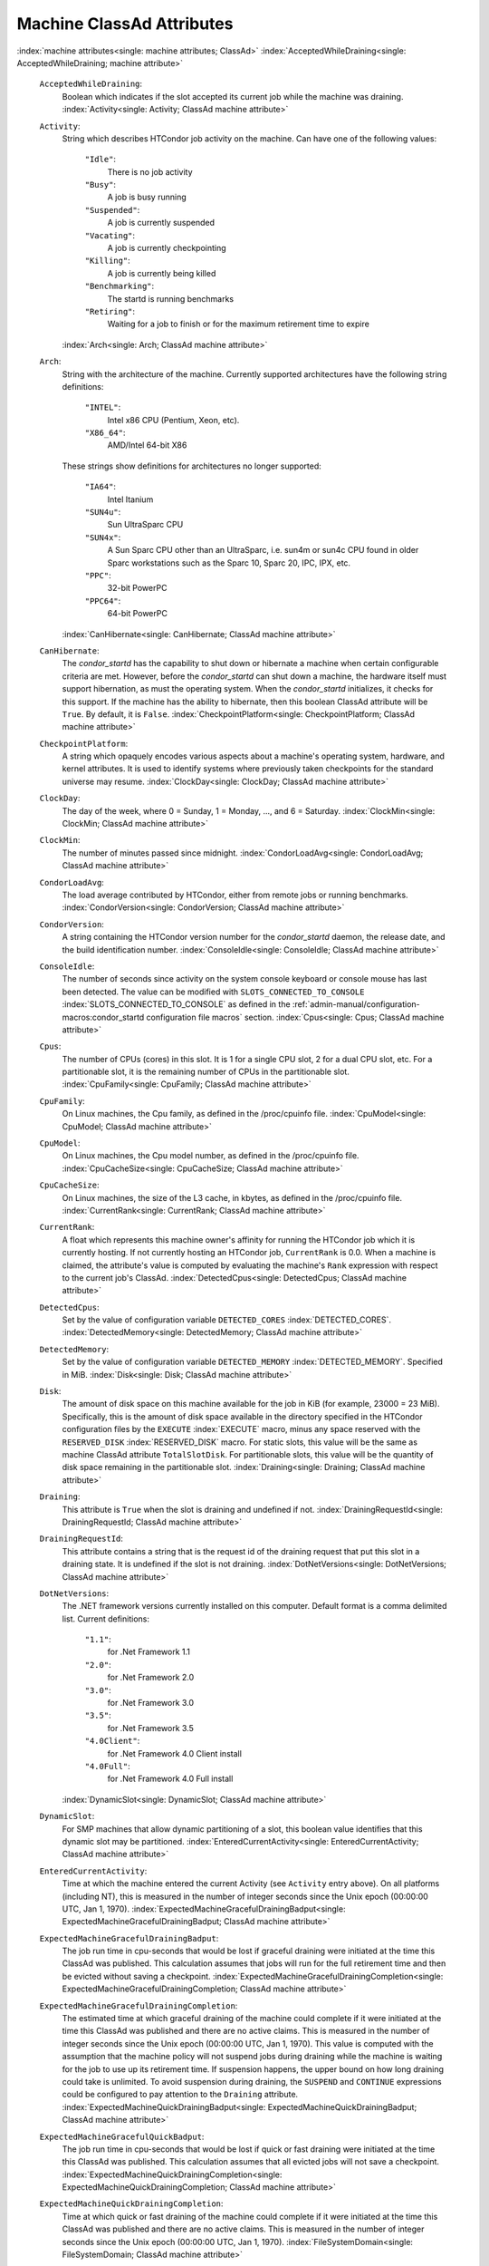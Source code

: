 Machine ClassAd Attributes
==========================

:index:`machine attributes<single: machine attributes; ClassAd>`
:index:`AcceptedWhileDraining<single: AcceptedWhileDraining; machine attribute>`

 ``AcceptedWhileDraining``:
    Boolean which indicates if the slot accepted its current job while
    the machine was draining.
    :index:`Activity<single: Activity; ClassAd machine attribute>`
 ``Activity``:
    String which describes HTCondor job activity on the machine. Can
    have one of the following values:

     ``"Idle"``:
        There is no job activity
     ``"Busy"``:
        A job is busy running
     ``"Suspended"``:
        A job is currently suspended
     ``"Vacating"``:
        A job is currently checkpointing
     ``"Killing"``:
        A job is currently being killed
     ``"Benchmarking"``:
        The startd is running benchmarks
     ``"Retiring"``:
        Waiting for a job to finish or for the maximum retirement time
        to expire

    :index:`Arch<single: Arch; ClassAd machine attribute>`
 ``Arch``:
    String with the architecture of the machine. Currently supported
    architectures have the following string definitions:

     ``"INTEL"``:
        Intel x86 CPU (Pentium, Xeon, etc).
     ``"X86_64"``:
        AMD/Intel 64-bit X86

    These strings show definitions for architectures no longer
    supported:

     ``"IA64"``:
        Intel Itanium
     ``"SUN4u"``:
        Sun UltraSparc CPU
     ``"SUN4x"``:
        A Sun Sparc CPU other than an UltraSparc, i.e. sun4m or sun4c
        CPU found in older Sparc workstations such as the Sparc 10,
        Sparc 20, IPC, IPX, etc.
     ``"PPC"``:
        32-bit PowerPC
     ``"PPC64"``:
        64-bit PowerPC

    :index:`CanHibernate<single: CanHibernate; ClassAd machine attribute>`

 ``CanHibernate``:
    The *condor_startd* has the capability to shut down or hibernate a
    machine when certain configurable criteria are met. However, before
    the *condor_startd* can shut down a machine, the hardware itself
    must support hibernation, as must the operating system. When the
    *condor_startd* initializes, it checks for this support. If the
    machine has the ability to hibernate, then this boolean ClassAd
    attribute will be ``True``. By default, it is ``False``.
    :index:`CheckpointPlatform<single: CheckpointPlatform; ClassAd machine attribute>`
 ``CheckpointPlatform``:
    A string which opaquely encodes various aspects about a machine's
    operating system, hardware, and kernel attributes. It is used to
    identify systems where previously taken checkpoints for the standard
    universe may resume.
    :index:`ClockDay<single: ClockDay; ClassAd machine attribute>`
 ``ClockDay``:
    The day of the week, where 0 = Sunday, 1 = Monday, ..., and 6 =
    Saturday. :index:`ClockMin<single: ClockMin; ClassAd machine attribute>`
 ``ClockMin``:
    The number of minutes passed since midnight.
    :index:`CondorLoadAvg<single: CondorLoadAvg; ClassAd machine attribute>`
 ``CondorLoadAvg``:
    The load average contributed by HTCondor, either from remote jobs or
    running benchmarks.
    :index:`CondorVersion<single: CondorVersion; ClassAd machine attribute>`
 ``CondorVersion``:
    A string containing the HTCondor version number for the
    *condor_startd* daemon, the release date, and the build
    identification number.
    :index:`ConsoleIdle<single: ConsoleIdle; ClassAd machine attribute>`
 ``ConsoleIdle``:
    The number of seconds since activity on the system console keyboard
    or console mouse has last been detected. The value can be modified
    with ``SLOTS_CONNECTED_TO_CONSOLE``
    :index:`SLOTS_CONNECTED_TO_CONSOLE` as defined in the
    :ref:`admin-manual/configuration-macros:condor_startd configuration
    file macros` section.
    :index:`Cpus<single: Cpus; ClassAd machine attribute>`
 ``Cpus``:
    The number of CPUs (cores) in this slot. It is 1 for a single CPU
    slot, 2 for a dual CPU slot, etc. For a partitionable slot, it is
    the remaining number of CPUs in the partitionable slot.
    :index:`CpuFamily<single: CpuFamily; ClassAd machine attribute>`
 ``CpuFamily``:
    On Linux machines, the Cpu family, as defined in the /proc/cpuinfo
    file. :index:`CpuModel<single: CpuModel; ClassAd machine attribute>`
 ``CpuModel``:
    On Linux machines, the Cpu model number, as defined in the
    /proc/cpuinfo file.
    :index:`CpuCacheSize<single: CpuCacheSize; ClassAd machine attribute>`
 ``CpuCacheSize``:
    On Linux machines, the size of the L3 cache, in kbytes, as defined
    in the /proc/cpuinfo file.
    :index:`CurrentRank<single: CurrentRank; ClassAd machine attribute>`
 ``CurrentRank``:
    A float which represents this machine owner's affinity for running
    the HTCondor job which it is currently hosting. If not currently
    hosting an HTCondor job, ``CurrentRank`` is 0.0. When a machine is
    claimed, the attribute's value is computed by evaluating the
    machine's ``Rank`` expression with respect to the current job's
    ClassAd. :index:`DetectedCpus<single: DetectedCpus; ClassAd machine attribute>`
 ``DetectedCpus``:
    Set by the value of configuration variable ``DETECTED_CORES``
    :index:`DETECTED_CORES`.
    :index:`DetectedMemory<single: DetectedMemory; ClassAd machine attribute>`
 ``DetectedMemory``:
    Set by the value of configuration variable ``DETECTED_MEMORY``
    :index:`DETECTED_MEMORY`. Specified in MiB.
    :index:`Disk<single: Disk; ClassAd machine attribute>`
 ``Disk``:
    The amount of disk space on this machine available for the job in
    KiB (for example, 23000 = 23 MiB). Specifically, this is the amount
    of disk space available in the directory specified in the HTCondor
    configuration files by the ``EXECUTE`` :index:`EXECUTE` macro,
    minus any space reserved with the ``RESERVED_DISK``
    :index:`RESERVED_DISK` macro. For static slots, this value
    will be the same as machine ClassAd attribute ``TotalSlotDisk``. For
    partitionable slots, this value will be the quantity of disk space
    remaining in the partitionable slot.
    :index:`Draining<single: Draining; ClassAd machine attribute>`
 ``Draining``:
    This attribute is ``True`` when the slot is draining and undefined
    if not.
    :index:`DrainingRequestId<single: DrainingRequestId; ClassAd machine attribute>`
 ``DrainingRequestId``:
    This attribute contains a string that is the request id of the
    draining request that put this slot in a draining state. It is
    undefined if the slot is not draining.
    :index:`DotNetVersions<single: DotNetVersions; ClassAd machine attribute>`
 ``DotNetVersions``:
    The .NET framework versions currently installed on this computer.
    Default format is a comma delimited list. Current definitions:

     ``"1.1"``:
        for .Net Framework 1.1
     ``"2.0"``:
        for .Net Framework 2.0
     ``"3.0"``:
        for .Net Framework 3.0
     ``"3.5"``:
        for .Net Framework 3.5
     ``"4.0Client"``:
        for .Net Framework 4.0 Client install
     ``"4.0Full"``:
        for .Net Framework 4.0 Full install

    :index:`DynamicSlot<single: DynamicSlot; ClassAd machine attribute>`
 ``DynamicSlot``:
    For SMP machines that allow dynamic partitioning of a slot, this
    boolean value identifies that this dynamic slot may be partitioned.
    :index:`EnteredCurrentActivity<single: EnteredCurrentActivity; ClassAd machine attribute>`
 ``EnteredCurrentActivity``:
    Time at which the machine entered the current Activity (see
    ``Activity`` entry above). On all platforms (including NT), this is
    measured in the number of integer seconds since the Unix epoch
    (00:00:00 UTC, Jan 1, 1970).
    :index:`ExpectedMachineGracefulDrainingBadput<single: ExpectedMachineGracefulDrainingBadput; ClassAd machine attribute>`
 ``ExpectedMachineGracefulDrainingBadput``:
    The job run time in cpu-seconds that would be lost if graceful
    draining were initiated at the time this ClassAd was published. This
    calculation assumes that jobs will run for the full retirement time
    and then be evicted without saving a checkpoint.
    :index:`ExpectedMachineGracefulDrainingCompletion<single: ExpectedMachineGracefulDrainingCompletion; ClassAd machine attribute>`
 ``ExpectedMachineGracefulDrainingCompletion``:
    The estimated time at which graceful draining of the machine could
    complete if it were initiated at the time this ClassAd was published
    and there are no active claims. This is measured in the number of
    integer seconds since the Unix epoch (00:00:00 UTC, Jan 1, 1970).
    This value is computed with the assumption that the machine policy
    will not suspend jobs during draining while the machine is waiting
    for the job to use up its retirement time. If suspension happens,
    the upper bound on how long draining could take is unlimited. To
    avoid suspension during draining, the ``SUSPEND`` and ``CONTINUE``
    expressions could be configured to pay attention to the ``Draining``
    attribute.
    :index:`ExpectedMachineQuickDrainingBadput<single: ExpectedMachineQuickDrainingBadput; ClassAd machine attribute>`
 ``ExpectedMachineGracefulQuickBadput``:
    The job run time in cpu-seconds that would be lost if quick or fast
    draining were initiated at the time this ClassAd was published. This
    calculation assumes that all evicted jobs will not save a
    checkpoint.
    :index:`ExpectedMachineQuickDrainingCompletion<single: ExpectedMachineQuickDrainingCompletion; ClassAd machine attribute>`
 ``ExpectedMachineQuickDrainingCompletion``:
    Time at which quick or fast draining of the machine could complete
    if it were initiated at the time this ClassAd was published and
    there are no active claims. This is measured in the number of
    integer seconds since the Unix epoch (00:00:00 UTC, Jan 1, 1970).
    :index:`FileSystemDomain<single: FileSystemDomain; ClassAd machine attribute>`
 ``FileSystemDomain``:
    A domain name configured by the HTCondor administrator which
    describes a cluster of machines which all access the same,
    uniformly-mounted, networked file systems usually via NFS or AFS.
    This is useful for Vanilla universe jobs which require remote file
    access. :index:`HasDocker<single: HasDocker; ClassAd machine attribute>`
 ``HasDocker``:
    A boolean value set to ``True`` if the machine is capable of
    executing docker universe jobs.
    :index:`HasEncryptExecuteDirectory<single: HasEncryptExecuteDirectory; ClassAd machine attribute>`
 ``HasEncryptExecuteDirectory``:
    A boolean value set to ``True`` if the machine is capable of
    encrypting execute directories.
    :index:`HasFileTransfer<single: HasFileTransfer; ClassAd machine attribute>`
 ``HasFileTransfer``:
    A boolean value that when ``True`` identifies that the machine can
    use the file transfer mechanism.
    :index:`HasFileTransferPluginMethods<single: HasFileTransferPluginMethods; ClassAd machine attribute>`
 ``HasFileTransferPluginMethods``:
    A string of comma-separated file transfer protocols that the machine
    can support. The value can be modified with ``FILETRANSFER_PLUGINS``
    :index:`FILETRANSFER_PLUGINS` as defined in
    :ref:`admin-manual/configuration-macros:condor_starter configuration file
    entries`.
    :index:`Has_sse4_1<single: Has_sse4_1; ClassAd machine attribute>`
 ``Has_sse4_1``:
    A boolean value set to ``True`` if the machine being advertised
    supports the SSE 4.1 instructions, and ``Undefined`` otherwise.
    :index:`Has_sse4_2<single: Has_sse4_2; ClassAd machine attribute>`
 ``Has_sse4_2``:
    A boolean value set to ``True`` if the machine being advertised
    supports the SSE 4.2 instructions, and ``Undefined`` otherwise.
    :index:`has_ssse3<single: has_ssse3; ClassAd machine attribute>`
 ``has_ssse3``:
    A boolean value set to ``True`` if the machine being advertised
    supports the SSSE 3 instructions, and ``Undefined`` otherwise.
    :index:`has_avx<single: has_avx; ClassAd machine attribute>`
 ``has_avx``:
    A boolean value set to ``True`` if the machine being advertised
    supports the avx instructions, and ``Undefined`` otherwise.
    :index:`HasSingularity<single: HasSingularity; ClassAd machine attribute>`
 ``HasSingularity``:
    A boolean value set to ``True`` if the machine being advertised
    supports running jobs within Singularity containers.
    :index:`HasVM<single: HasVM; ClassAd machine attribute>`
 ``HasVM``:
    If the configuration triggers the detection of virtual machine
    software, a boolean value reporting the success thereof; otherwise
    undefined. May also become ``False`` if HTCondor determines that it
    can't start a VM (even if the appropriate software is detected).
    :index:`IsWakeAble<single: IsWakeAble; ClassAd machine attribute>`
 ``IsWakeAble``:
    A boolean value that when ``True`` identifies that the machine has
    the capability to be woken into a fully powered and running state by
    receiving a Wake On LAN (WOL) packet. This ability is a function of
    the operating system, the network adapter in the machine (notably,
    wireless network adapters usually do not have this function), and
    BIOS settings. When the *condor_startd* initializes, it tries to
    detect if the operating system and network adapter both support
    waking from hibernation by receipt of a WOL packet. The default
    value is ``False``.
    :index:`IsWakeEnabled<single: IsWakeEnabled; ClassAd machine attribute>`
 ``IsWakeEnabled``:
    If the hardware and software have the capacity to be woken into a
    fully powered and running state by receiving a Wake On LAN (WOL)
    packet, this feature can still be disabled via the BIOS or software.
    If BIOS or the operating system have disabled this feature, the
    *condor_startd* sets this boolean attribute to ``False``.
    :index:`JobBusyTimeAvg<single: JobBusyTimeAvg; ClassAd machine attribute>`
 ``JobBusyTimeAvg``:
    The Average lifetime of all jobs, including transfer time. This is
    determined by measuring the lifetime of each *condor_starter* that
    has exited. This attribute will be undefined until the first time a
    *condor_starter* has exited.
    :index:`JobBusyTimeCount<single: JobBusyTimeCount; ClassAd machine attribute>`
 ``JobBusyTimeCount``:
    The total number of of jobs used to calulate the ``JobBusyTimeAvg``
    attribute. This is also the the total number times a
    *condor_starter* has exited.
    :index:`JobBusyTimeMax<single: JobBusyTimeMax; ClassAd machine attribute>`
 ``JobBusyTimeMax``:
    The Maximum lifetime of all jobs, including transfer time. This is
    determined by measuring the lifetime of each *condor_starter* s
    that has exited. This attribute will be undefined until the first
    time a *condor_starter* has exited.
    :index:`JobBusyTimeMin<single: JobBusyTimeMin; ClassAd machine attribute>`
 ``JobBusyTimeMin``:
    The Minimum lifetime of all jobs, including transfer time. This is
    determined by measuring the lifetime of each *condor_starter* that
    has exited. This attribute will be undefined until the first time a
    *condor_starter* has exited.
    :index:`RecentJobBusyTimeAvg<single: RecentJobBusyTimeAvg; ClassAd machine attribute>`
 ``RecentJobBusyTimeAvg``:
    The Average lifetime of all jobs that have exited in the last 20
    minutes, including transfer time. This is determined by measuring
    the lifetime of each *condor_starter* that has exited in the last
    20 minutes. This attribute will be undefined if no *condor_starter*
    has exited in the last 20 minutes.
    :index:`RecentJobBusyTimeCount<single: RecentJobBusyTimeCount; ClassAd machine attribute>`
 ``RecentJobBusyTimeCount``:
    The total number of jobs used to calulate the
    ``RecentJobBusyTimeAvg`` attribute. This is also the the total
    number times a *condor_starter* has exited in the last 20 minutes.
    :index:`RecentJobBusyTimeMax<single: RecentJobBusyTimeMax; ClassAd machine attribute>`
 ``RecentJobBusyTimeMax``:
    The Maximum lifetime of all jobs that have exited in the last 20
    minutes, including transfer time. This is determined by measuring
    the lifetime of each *condor_starter* s that has exited in the
    last 20 minutes. This attribute will be undefined if no
    *condor_starter* has exited in the last 20 minutes.
    :index:`RecentJobBusyTimeMin<single: RecentJobBusyTimeMin; ClassAd machine attribute>`
 ``RecentJobBusyTimeMin``:
    The Minimum lifetime of all jobs, including transfer time. This is
    determined by measuring the lifetime of each *condor_starter* that
    has exited. This attribute will be undefined if no *condor_starter*
    has exited in the last 20 minutes.
    :index:`JobDurationAvg<single: JobDurationAvg; ClassAd machine attribute>`
 ``JobDurationAvg``:
    The Average lifetime time of all jobs, not including time spent
    transferring files. This attribute will be undefined until the first
    time a job exits. Jobs that never start (because they fail to
    transfer input, for instance) will not be included in the average.
    :index:`JobDurationCount<single: JobDurationCount; ClassAd machine attribute>`
 ``JobDurationCount``:
    The total number of of jobs used to calulate the ``JobDurationAvg``
    attribute. This is also the the total number times a job has exited.
    Jobs that never start (because input transfer fails, for instance)
    are not included in the count.
    :index:`JobDurationMax<single: JobDurationMax; ClassAd machine attribute>`
 ``JobDurationMax``:
    The lifetime of the longest lived job that has exited. This
    attribute will be undefined until the first time a job exits.
    :index:`JobDurationMin<single: JobDurationMin; ClassAd machine attribute>`
 ``JobDurationMin``:
    The lifetime of the shortest lived job that has exited. This
    attribute will be undefined until the first time a job exits.
    :index:`RecentJobDurationAvg<single: RecentJobDurationAvg; ClassAd machine attribute>`
 ``RecentJobDurationAvg``:
    The Average lifetime time of all jobs, not including time spent
    transferring files, that have exited in the last 20 minutes. This
    attribute will be undefined if no job has exited in the last 20
    minutes.
    :index:`RecentJobDurationCount<single: RecentJobDurationCount; ClassAd machine attribute>`
 ``RecentJobDurationCount``:
    The total number of jobs used to calulate the
    ``RecentJobDurationAvg`` attribute. This is the total number of jobs
    that began execution and have exited in the last 20 minutes.
    :index:`RecentJobDurationMax<single: RecentJobDurationMax; ClassAd machine attribute>`
 ``RecentJobDurationMax``:
    The lifetime of the longest lived job that has exited in the last 20
    minutes. This attribute will be undefined if no job has exited in
    the last 20 minutes.
    :index:`RecentJobDurationMin<single: RecentJobDurationMin; ClassAd machine attribute>`
 ``RecentJobDurationMin``:
    The lifetime of the shortest lived job that has exited in the last
    20 minutes. This attribute will be undefined if no job has exited in
    the last 20 minutes.
    :index:`JobPreemptions<single: JobPreemptions; ClassAd machine attribute>`
 ``JobPreemptions``:
    The total number of times a running job has been preempted on this
    machine.
    :index:`JobRankPreemptions<single: JobRankPreemptions; ClassAd machine attribute>`
 ``JobRankPreemptions``:
    The total number of times a running job has been preempted on this
    machine due to the machine's rank of jobs since the *condor_startd*
    started running.
    :index:`JobStarts<single: JobStarts; ClassAd machine attribute>`
 ``JobStarts``:
    The total number of jobs which have been started on this machine
    since the *condor_startd* started running.
    :index:`JobUserPrioPreemptions<single: JobUserPrioPreemptions; ClassAd machine attribute>`
 ``JobUserPrioPreemptions``:
    The total number of times a running job has been preempted on this
    machine based on a fair share allocation of the pool since the
    *condor_startd* started running.
    :index:`JobVM_VCPUS<single: JobVM_VCPUS; ClassAd machine attribute>`
 ``JobVM_VCPUS``:
    An attribute defined if a vm universe job is running on this slot.
    Defined by the number of virtualized CPUs in the virtual machine.
    :index:`KeyboardIdle<single: KeyboardIdle; ClassAd machine attribute>`
 ``KeyboardIdle``:
    The number of seconds since activity on any keyboard or mouse
    associated with this machine has last been detected. Unlike
    ``ConsoleIdle``, ``KeyboardIdle`` also takes activity on
    pseudo-terminals into account. Pseudo-terminals have virtual
    keyboard activity from telnet and rlogin sessions. Note that
    ``KeyboardIdle`` will always be equal to or less than
    ``ConsoleIdle``. The value can be modified with
    ``SLOTS_CONNECTED_TO_KEYBOARD``
    :index:`SLOTS_CONNECTED_TO_KEYBOARD` as defined in the
    :ref:`admin-manual/configuration-macros:condor_startd configuration file
    macros` section.
    :index:`KFlops<single: KFlops; ClassAd machine attribute>`
 ``KFlops``:
    Relative floating point performance as determined via a Linpack
    benchmark.
    :index:`LastDrainStartTime<single: LastDrainStartTime; ClassAd machine attribute>`
 ``LastDrainStartTime``:
    Time when draining of this *condor_startd* was last initiated (e.g.
    due to *condor_defrag* or *condor_drain*).
    :index:`LastHeardFrom<single: LastHeardFrom; ClassAd machine attribute>`
 ``LastHeardFrom``:
    Time when the HTCondor central manager last received a status update
    from this machine. Expressed as the number of integer seconds since
    the Unix epoch (00:00:00 UTC, Jan 1, 1970). Note: This attribute is
    only inserted by the central manager once it receives the ClassAd.
    It is not present in the *condor_startd* copy of the ClassAd.
    Therefore, you could not use this attribute in defining
    *condor_startd* expressions (and you would not want to).
    :index:`LoadAvg<single: LoadAvg; ClassAd machine attribute>`
 ``LoadAvg``:
    A floating point number representing the current load average.
    :index:`Machine<single: Machine; ClassAd machine attribute>`
 ``Machine``:
    A string with the machine's fully qualified host name.
    :index:`MachineMaxVacateTime<single: MachineMaxVacateTime; ClassAd machine attribute>`
 ``MachineMaxVacateTime``:
    An integer expression that specifies the time in seconds the machine
    will allow the job to gracefully shut down.
    :index:`MaxJobRetirementTime<single: MaxJobRetirementTime; ClassAd machine attribute>`
 ``MaxJobRetirementTime``:
    When the *condor_startd* wants to kick the job off, a job which has
    run for less than this number of seconds will not be hard-killed.
    The *condor_startd* will wait for the job to finish or to exceed
    this amount of time, whichever comes sooner. If the job vacating
    policy grants the job X seconds of vacating time, a preempted job
    will be soft-killed X seconds before the end of its retirement time,
    so that hard-killing of the job will not happen until the end of the
    retirement time if the job does not finish shutting down before
    then. This is an expression evaluated in the context of the job
    ClassAd, so it may refer to job attributes as well as machine
    attributes. :index:`Memory<single: Memory; ClassAd machine attribute>`
 ``Memory``:
    The amount of RAM in MiB in this slot. For static slots, this value
    will be the same as in ``TotalSlotMemory``. For a partitionable
    slot, this value will be the quantity remaining in the partitionable
    slot. :index:`Mips<single: Mips; ClassAd machine attribute>`
 ``Mips``:
    Relative integer performance as determined via a Dhrystone
    benchmark.
    :index:`MonitorSelfAge<single: MonitorSelfAge; ClassAd machine attribute>`
 ``MonitorSelfAge``:
    The number of seconds that this daemon has been running.
    :index:`MonitorSelfCPUUsage<single: MonitorSelfCPUUsage; ClassAd machine attribute>`
 ``MonitorSelfCPUUsage``:
    The fraction of recent CPU time utilized by this daemon.
    :index:`MonitorSelfImageSize<single: MonitorSelfImageSize; ClassAd machine attribute>`
 ``MonitorSelfImageSize``:
    The amount of virtual memory consumed by this daemon in KiB.
    :index:`MonitorSelfRegisteredSocketCount<single: MonitorSelfRegisteredSocketCount; ClassAd machine attribute>`
 ``MonitorSelfRegisteredSocketCount``:
    The current number of sockets registered by this daemon.
    :index:`MonitorSelfResidentSetSize<single: MonitorSelfResidentSetSize; ClassAd machine attribute>`
 ``MonitorSelfResidentSetSize``:
    The amount of resident memory used by this daemon in KiB.
    :index:`MonitorSelfSecuritySessions<single: MonitorSelfSecuritySessions; ClassAd machine attribute>`
 ``MonitorSelfSecuritySessions``:
    The number of open (cached) security sessions for this daemon.
    :index:`MonitorSelfTime<single: MonitorSelfTime; ClassAd machine attribute>`
 ``MonitorSelfTime``:
    The time, represented as the number of second elapsed since the Unix
    epoch (00:00:00 UTC, Jan 1, 1970), at which this daemon last checked
    and set the attributes with names that begin with the string
    ``MonitorSelf``.
    :index:`MyAddress<single: MyAddress; ClassAd machine attribute>`
 ``MyAddress``:
    String with the IP and port address of the *condor_startd* daemon
    which is publishing this machine ClassAd. When using CCB,
    *condor_shared_port*, and/or an additional private network
    interface, that information will be included here as well.
    :index:`MyType<single: MyType; ClassAd machine attribute>`
 ``MyType``:
    The ClassAd type; always set to the literal string ``"Machine"``.
    :index:`Name<single: Name; ClassAd machine attribute>`
 ``Name``:
    The name of this resource; typically the same value as the
    ``Machine`` attribute, but could be customized by the site
    administrator. On SMP machines, the *condor_startd* will divide the
    CPUs up into separate slots, each with with a unique name. These
    names will be of the form "slot#@full.hostname", for example,
    "slot1@vulture.cs.wisc.edu", which signifies slot number 1 from
    vulture.cs.wisc.edu.
    :index:`Offline<single: Offline; ClassAd machine attribute>`
 ``Offline<name>``:
    A string that lists specific instances of a user-defined machine
    resource, identified by ``name``. Each instance is currently
    unavailable for purposes of match making.
    :index:`OfflineUniverses<single: OfflineUniverses; ClassAd machine attribute>`
 ``OfflineUniverses``:
    A ClassAd list that specifies which job universes are presently
    offline, both as strings and as the corresponding job universe
    number. Could be used the the startd to refuse to start jobs in
    offline universes:

    ::

        START = OfflineUniverses is undefined || (! member( JobUniverse, OfflineUniverses ))

    May currently only contain ``"VM"`` and ``13``.
    :index:`OpSys<single: OpSys; ClassAd machine attribute>`

 ``OpSys``:
    String describing the operating system running on this machine.
    Currently supported operating systems have the following string
    definitions:

     ``"LINUX"``:
        for LINUX 2.0.x, LINUX 2.2.x, LINUX 2.4.x, LINUX 2.6.x, or LINUX
        3.10.0 kernel systems, as well as Scientific Linux, Ubuntu
        versions 14.04, and Debian 7.0 (wheezy) and 8.0 (jessie)
     ``"OSX"``:
        for Darwin
     ``"FREEBSD7"``:
        for FreeBSD 7
     ``"FREEBSD8"``:
        for FreeBSD 8
     ``"WINDOWS"``:
        for all versions of Windows
     ``"SOLARIS5.10"``:
        for Solaris 2.10 or 5.10
     ``"SOLARIS5.11"``:
        for Solaris 2.11 or 5.11

    These strings show definitions for operating systems no longer
    supported:

     ``"SOLARIS28"``:
        for Solaris 2.8 or 5.8
     ``"SOLARIS29"``:
        for Solaris 2.9 or 5.9

    :index:`OpSysAndVer<single: OpSysAndVer; ClassAd machine attribute>`

 ``OpSysAndVer``:
    A string indicating an operating system and a version number.

    For Linux operating systems, it is the value of the ``OpSysName``
    attribute concatenated with the string version of the
    ``OpSysMajorVer`` attribute:

     ``"RedHat5"``:
        for RedHat Linux version 5
     ``"RedHat6"``:
        for RedHat Linux version 6
     ``"RedHat7"``:
        for RedHat Linux version 7
     ``"Fedora16"``:
        for Fedora Linux version 16
     ``"Debian6"``:
        for Debian Linux version 6
     ``"Debian7"``:
        for Debian Linux version 7
     ``"Debian8"``:
        for Debian Linux version 8
     ``"Debian9"``:
        for Debian Linux version 9
     ``"Ubuntu14"``:
        for Ubuntu 14.04
     ``"SL5"``:
        for Scientific Linux version 5
     ``"SL6"``:
        for Scientific Linux version 6
     ``"SLFermi5"``:
        for Fermi's Scientific Linux version 5
     ``"SLFermi6"``:
        for Fermi's Scientific Linux version 6
     ``"SLCern5"``:
        for CERN's Scientific Linux version 5
     ``"SLCern6"``:
        for CERN's Scientific Linux version 6

    For MacOS operating systems, it is the value of the
    ``OpSysShortName`` attribute concatenated with the string version of
    the ``OpSysVer`` attribute:

     ``"MacOSX605"``:
        for MacOS version 10.6.5 (Snow Leopard)
     ``"MacOSX703"``:
        for MacOS version 10.7.3 (Lion)

    For BSD operating systems, it is the value of the ``OpSysName``
    attribute concatenated with the string version of the
    ``OpSysMajorVer`` attribute:

     ``"FREEBSD7"``:
        for FreeBSD version 7
     ``"FREEBSD8"``:
        for FreeBSD version 8

    For Solaris Unix operating systems, it is the same value as the
    ``OpSys`` attribute:

     ``"SOLARIS5.10"``:
        for Solaris 2.10 or 5.10
     ``"SOLARIS5.11"``:
        for Solaris 2.11 or 5.11

    For Windows operating systems, it is the value of the ``OpSys``
    attribute concatenated with the string version of the
    ``OpSysMajorVer`` attribute:

     ``"WINDOWS500"``:
        for Windows 2000
     ``"WINDOWS501"``:
        for Windows XP
     ``"WINDOWS502"``:
        for Windows Server 2003
     ``"WINDOWS600"``:
        for Windows Vista
     ``"WINDOWS601"``:
        for Windows 7

    :index:`OpSysLegacy<single: OpSysLegacy; ClassAd machine attribute>`

 ``OpSysLegacy``:
    A string that holds the long-standing values for the ``OpSys``
    attribute. Currently supported operating systems have the following
    string definitions:

     ``"LINUX"``:
        for LINUX 2.0.x, LINUX 2.2.x, LINUX 2.4.x, LINUX 2.6.x, or LINUX
        3.10.0 kernel systems, as well as Scientific Linux, Ubuntu
        versions 14.04, and Debian 7 and 8
     ``"OSX"``:
        for Darwin
     ``"FREEBSD7"``:
        for FreeBSD version 7
     ``"FREEBSD8"``:
        for FreeBSD version 8
     ``"SOLARIS5.10"``:
        for Solaris 2.10 or 5.10
     ``"SOLARIS5.11"``:
        for Solaris 2.11 or 5.11
     ``"WINDOWS"``:
        for all versions of Windows

    :index:`OpSysLongName<single: OpSysLongName; ClassAd machine attribute>`
 ``OpSysLongName``:
    A string giving a full description of the operating system. For
    Linux platforms, this is generally the string taken from
    ``/etc/hosts``, with extra characters stripped off Debian versions.

     ``"Red Hat Enterprise Linux Server release 5.7 (Tikanga)"``:
        for RedHat Linux version 5
     ``"Red Hat Enterprise Linux Server release 6.2 (Santiago)"``:
        for RedHat Linux version 6
     ``"Red Hat Enterprise Linux Server release 7.0 (Maipo)"``:
        for RedHat Linux version 7.0
     ``"Ubuntu 14.04.1 LTS"``:
        for Ubuntu 14.04 point release 1
     ``"Debian GNU/Linux 7"``:
        for Debian 7.0 (wheezy)
     ``"Debian GNU/Linux 8"``:
        for Debian 8.0 (jessie)
     ``"Fedora release 16 (Verne)"``:
        for Fedora Linux version 16
     ``"MacOSX 6.5"``:
        for MacOS version 10.6.5 (Snow Leopard)
     ``"MacOSX 7.3"``:
        for MacOS version 10.7.3 (Lion)
     ``"FreeBSD8.2-RELEASE-p3"``:
        for FreeBSD version 8
     ``"SOLARIS5.10"``:
        for Solaris 2.10 or 5.10
     ``"SOLARIS5.11"``:
        for Solaris 2.11 or 5.11
     ``"Windows XP SP3"``:
        for Windows XP
     ``"Windows 7 SP2"``:
        for Windows 7

    :index:`OpSysMajorVer<single: OpSysMajorVer; ClassAd machine attribute>`
 ``OpSysMajorVer``:
    An integer value representing the major version of the operating
    system.

     ``5``:
        for RedHat Linux version 5 and derived platforms such as
        Scientific Linux
     ``6``:
        for RedHat Linux version 6 and derived platforms such as
        Scientific Linux
     ``7``:
        for RedHat Linux version 7
     ``14``:
        for Ubuntu 14.04
     ``7``:
        for Debian 7
     ``8``:
        for Debian 8
     ``16``:
        for Fedora Linux version 16
     ``6``:
        for MacOS version 10.6.5 (Snow Leopard)
     ``7``:
        for MacOS version 10.7.3 (Lion)
     ``7``:
        for FreeBSD version 7
     ``8``:
        for FreeBSD version 8
     ``5``:
        for Solaris 2.10, 5.10, 2.11, or 5.11
     ``501``:
        for Windows XP
     ``600``:
        for Windows Vista
     ``601``:
        for Windows 7

    :index:`OpSysName<single: OpSysName; ClassAd machine attribute>`
 ``OpSysName``:
    A string containing a terse description of the operating system.

     ``"RedHat"``:
        for RedHat Linux version 6 and 7
     ``"Fedora"``:
        for Fedora Linux version 16
     ``"Ubuntu"``:
        for Ubuntu versions 14.04
     ``"Debian"``:
        for Debian versions 7 and 8
     ``"SnowLeopard"``:
        for MacOS version 10.6.5 (Snow Leopard)
     ``"Lion"``:
        for MacOS version 10.7.3 (Lion)
     ``"FREEBSD"``:
        for FreeBSD version 7 or 8
     ``"SOLARIS5.10"``:
        for Solaris 2.10 or 5.10
     ``"SOLARIS5.11"``:
        for Solaris 2.11 or 5.11
     ``"WindowsXP"``:
        for Windows XP
     ``"WindowsVista"``:
        for Windows Vista
     ``"Windows7"``:
        for Windows 7
     ``"SL"``:
        for Scientific Linux
     ``"SLFermi"``:
        for Fermi's Scientific Linux
     ``"SLCern"``:
        for CERN's Scientific Linux

    :index:`OpSysShortName<single: OpSysShortName; ClassAd machine attribute>`
 ``OpSysShortName``:
    A string containing a short name for the operating system.

     ``"RedHat"``:
        for RedHat Linux version 5, 6 or 7
     ``"Fedora"``:
        for Fedora Linux version 16
     ``"Debian"``:
        for Debian Linux version 6 or 7 or 8
     ``"Ubuntu"``:
        for Ubuntu versions 14.04
     ``"MacOSX"``:
        for MacOS version 10.6.5 (Snow Leopard) or for MacOS version
        10.7.3 (Lion)
     ``"FreeBSD"``:
        for FreeBSD version 7 or 8
     ``"SOLARIS5.10"``:
        for Solaris 2.10 or 5.10
     ``"SOLARIS5.11"``:
        for Solaris 2.11 or 5.11
     ``"XP"``:
        for Windows XP
     ``"Vista"``:
        for Windows Vista
     ``"7"``:
        for Windows 7
     ``"SL"``:
        for Scientific Linux
     ``"SLFermi"``:
        for Fermi's Scientific Linux
     ``"SLCern"``:
        for CERN's Scientific Linux

    :index:`OpSysVer<single: OpSysVer; ClassAd machine attribute>`
 ``OpSysVer``:
    An integer value representing the operating system version number.

     ``700``:
        for RedHat Linux version 7.0
     ``602``:
        for RedHat Linux version 6.2
     ``1600``:
        for Fedora Linux version 16.0
     ``1404``:
        for Ubuntu 14.04
     ``700``:
        for Debian 7.0
     ``800``:
        for Debian 8.0
     ``704``:
        for FreeBSD version 7.4
     ``802``:
        for FreeBSD version 8.2
     ``605``:
        for MacOS version 10.6.5 (Snow Leopard)
     ``703``:
        for MacOS version 10.7.3 (Lion)
     ``500``:
        for Windows 2000
     ``501``:
        for Windows XP
     ``502``:
        for Windows Server 2003
     ``600``:
        for Windows Vista or Windows Server 2008
     ``601``:
        for Windows 7 or Windows Server 2008

    :index:`PartitionableSlot<single: PartitionableSlot; ClassAd machine attribute>`
 ``PartitionableSlot``:
    For SMP machines, a boolean value identifying that this slot may be
    partitioned.
    :index:`RecentJobPreemptions<single: RecentJobPreemptions; ClassAd machine attribute>`
 ``RecentJobPreemptions``:
    The total number of jobs which have been preempted from this machine
    in the last twenty minutes.
    :index:`RecentJobRankPreemptions<single: RecentJobRankPreemptions; ClassAd machine attribute>`
 ``RecentJobRankPreemptions``:
    The total number of times a running job has been preempted on this
    machine due to the machine's rank of jobs in the last twenty
    minutes.
    :index:`RecentJobStarts<single: RecentJobStarts; ClassAd machine attribute>`
 ``RecentJobStarts``:
    The total number of jobs which have been started on this machine in
    the last twenty minutes.
    :index:`RecentJobUserPrioPreemptions<single: RecentJobUserPrioPreemptions; ClassAd machine attribute>`
 ``RecentJobUserPrio``:
    The total number of times a running job has been preempted on this
    machine based on a fair share allocation of the pool in the last
    twenty minutes.
    :index:`Requirements<single: Requirements; ClassAd machine attribute>`
 ``Requirements``:
    A boolean, which when evaluated within the context of the machine
    ClassAd and a job ClassAd, must evaluate to TRUE before HTCondor
    will allow the job to use this machine.
    :index:`RetirementTimeRemaining<single: RetirementTimeRemaining; ClassAd machine attribute>`
 ``RetirementTimeRemaining``:
    An integer number of seconds after ``MyCurrentTime`` when the
    running job can be evicted. ``MaxJobRetirementTime`` is the
    expression of how much retirement time the machine offers to new
    jobs, whereas ``RetirementTimeRemaining`` is the negotiated amount
    of time remaining for the current running job. This may be less than
    the amount offered by the machine's ``MaxJobRetirementTime``
    expression, because the job may ask for less.
    :index:`SingularityVersion<single: SingularityVersion; ClassAd machine attribute>`
 ``SingularityVersion``:
    A string containing the version of Singularity available, if the
    machine being advertised supports running jobs within a Singularity
    container (see ``HasSingularity``).
    :index:`SlotID<single: SlotID; ClassAd machine attribute>`
 ``SlotID``:
    For SMP machines, the integer that identifies the slot. The value
    will be X for the slot with

    ::

        name="slotX@full.hostname"

    For non-SMP machines with one slot, the value will be 1.
    :index:`SlotType<single: SlotType; ClassAd machine attribute>`

 ``SlotType``:
    For SMP machines with partitionable slots, the partitionable slot
    will have this attribute set to ``"Partitionable"``, and all dynamic
    slots will have this attribute set to ``"Dynamic"``.
    :index:`SlotWeight<single: SlotWeight; ClassAd machine attribute>`
 ``SlotWeight``:
    This specifies the weight of the slot when calculating usage,
    computing fair shares, and enforcing group quotas. For example,
    claiming a slot with ``SlotWeight = 2`` is equivalent to claiming
    two ``SlotWeight = 1`` slots. See the description of ``SlotWeight``
    on page \ `Configuration
    Macros <../admin-manual/configuration-macros.html>`_.
    :index:`StartdIpAddr<single: StartdIpAddr; ClassAd machine attribute>`
 ``StartdIpAddr``:
    String with the IP and port address of the *condor_startd* daemon
    which is publishing this machine ClassAd. When using CCB,
    *condor_shared_port*, and/or an additional private network
    interface, that information will be included here as well.
    :index:`State<single: State; ClassAd machine attribute>`
 ``State``:
    String which publishes the machine's HTCondor state. Can be:

     ``"Owner"``:
        The machine owner is using the machine, and it is unavailable to
        HTCondor.
     ``"Unclaimed"``:
        The machine is available to run HTCondor jobs, but a good match
        is either not available or not yet found.
     ``"Matched"``:
        The HTCondor central manager has found a good match for this
        resource, but an HTCondor scheduler has not yet claimed it.
     ``"Claimed"``:
        The machine is claimed by a remote *condor_schedd* and is
        probably running a job.
     ``"Preempting"``:
        An HTCondor job is being preempted (possibly via checkpointing)
        in order to clear the machine for either a higher priority job
        or because the machine owner wants the machine back.
     ``"Drained"``:
        This slot is not accepting jobs, because the machine is being
        drained.

    :index:`TargetType<single: TargetType; ClassAd machine attribute>`
 ``TargetType``:
    Describes what type of ClassAd to match with. Always set to the
    string literal ``"Job"``, because machine ClassAds always want to be
    matched with jobs, and vice-versa.
    :index:`TotalCondorLoadAvg<single: TotalCondorLoadAvg; ClassAd machine attribute>`
 ``TotalCondorLoadAvg``:
    The load average contributed by HTCondor summed across all slots on
    the machine, either from remote jobs or running benchmarks.
    :index:`TotalCpus<single: TotalCpus; ClassAd machine attribute>`
 ``TotalCpus``:
    The number of CPUs (cores) that are on the machine. This is in
    contrast with ``Cpus``, which is the number of CPUs in the slot.
    :index:`TotalDisk<single: TotalDisk; ClassAd machine attribute>`
 ``TotalDisk``:
    The quantity of disk space in KiB available across the machine (not
    the slot). For partitionable slots, where there is one partitionable
    slot per machine, this value will be the same as machine ClassAd
    attribute ``TotalSlotDisk``.
    :index:`TotalLoadAvg<single: TotalLoadAvg; ClassAd machine attribute>`
 ``TotalLoadAvg``:
    A floating point number representing the current load average summed
    across all slots on the machine.
    :index:`TotalMachineDrainingBadput<single: TotalMachineDrainingBadput; ClassAd machine attribute>`
 ``TotalMachineDrainingBadput``:
    The total job runtime in cpu-seconds that has been lost due to job
    evictions caused by draining since this *condor_startd* began
    executing. In this calculation, it is assumed that jobs are evicted
    without checkpointing.
    :index:`TotalMachineDrainingUnclaimedTime<single: TotalMachineDrainingUnclaimedTime; ClassAd machine attribute>`
 ``TotalMachineDrainingUnclaimedTime``:
    The total machine-wide time in cpu-seconds that has not been used
    (i.e. not matched to a job submitter) due to draining since this
    *condor_startd* began executing.
    :index:`TotalMemory<single: TotalMemory; ClassAd machine attribute>`
 ``TotalMemory``:
    The quantity of RAM in MiB available across the machine (not the
    slot). For partitionable slots, where there is one partitionable
    slot per machine, this value will be the same as machine ClassAd
    attribute ``TotalSlotMemory``.
    :index:`TotalSlotCpus<single: TotalSlotCpus; ClassAd machine attribute>`
 ``TotalSlotCpus``:
    The number of CPUs (cores) in this slot. For static slots, this
    value will be the same as in ``Cpus``.
    :index:`TotalSlotDisk<single: TotalSlotDisk; ClassAd machine attribute>`
 ``TotalSlotDisk``:
    The quantity of disk space in KiB given to this slot. For static
    slots, this value will be the same as machine ClassAd attribute
    ``Disk``. For partitionable slots, where there is one partitionable
    slot per machine, this value will be the same as machine ClassAd
    attribute ``TotalDisk``.
    :index:`TotalSlotMemory<single: TotalSlotMemory; ClassAd machine attribute>`
 ``TotalSlotMemory``:
    The quantity of RAM in MiB given to this slot. For static slots,
    this value will be the same as machine ClassAd attribute ``Memory``.
    For partitionable slots, where there is one partitionable slot per
    machine, this value will be the same as machine ClassAd attribute
    ``TotalMemory``.
    :index:`TotalSlots<single: TotalSlots; ClassAd machine attribute>`
 ``TotalSlots``:
    A sum of the static slots, partitionable slots, and dynamic slots on
    the machine at the current time.
    :index:`TotalTimeBackfillBusy<single: TotalTimeBackfillBusy; ClassAd machine attribute>`
 ``TotalTimeBackfillBusy``:
    The number of seconds that this machine (slot) has accumulated
    within the backfill busy state and activity pair since the
    *condor_startd* began executing. This attribute will only be
    defined if it has a value greater than 0.
    :index:`TotalTimeBackfillIdle<single: TotalTimeBackfillIdle; ClassAd machine attribute>`
 ``TotalTimeBackfillIdle``:
    The number of seconds that this machine (slot) has accumulated
    within the backfill idle state and activity pair since the
    *condor_startd* began executing. This attribute will only be
    defined if it has a value greater than 0.
    :index:`TotalTimeBackfillKilling<single: TotalTimeBackfillKilling; ClassAd machine attribute>`
 ``TotalTimeBackfillKilling``:
    The number of seconds that this machine (slot) has accumulated
    within the backfill killing state and activity pair since the
    *condor_startd* began executing. This attribute will only be
    defined if it has a value greater than 0.
    :index:`TotalTimeClaimedBusy<single: TotalTimeClaimedBusy; ClassAd machine attribute>`
 ``TotalTimeClaimedBusy``:
    The number of seconds that this machine (slot) has accumulated
    within the claimed busy state and activity pair since the
    *condor_startd* began executing. This attribute will only be
    defined if it has a value greater than 0.
    :index:`TotalTimeClaimedIdle<single: TotalTimeClaimedIdle; ClassAd machine attribute>`
 ``TotalTimeClaimedIdle``:
    The number of seconds that this machine (slot) has accumulated
    within the claimed idle state and activity pair since the
    *condor_startd* began executing. This attribute will only be
    defined if it has a value greater than 0.
    :index:`TotalTimeClaimedRetiring<single: TotalTimeClaimedRetiring; ClassAd machine attribute>`
 ``TotalTimeClaimedRetiring``:
    The number of seconds that this machine (slot) has accumulated
    within the claimed retiring state and activity pair since the
    *condor_startd* began executing. This attribute will only be
    defined if it has a value greater than 0.
    :index:`TotalTimeClaimedSuspended<single: TotalTimeClaimedSuspended; ClassAd machine attribute>`
 ``TotalTimeClaimedSuspended``:
    The number of seconds that this machine (slot) has accumulated
    within the claimed suspended state and activity pair since the
    *condor_startd* began executing. This attribute will only be
    defined if it has a value greater than 0.
    :index:`TotalTimeMatchedIdle<single: TotalTimeMatchedIdle; ClassAd machine attribute>`
 ``TotalTimeMatchedIdle``:
    The number of seconds that this machine (slot) has accumulated
    within the matched idle state and activity pair since the
    *condor_startd* began executing. This attribute will only be
    defined if it has a value greater than 0.
    :index:`TotalTimeOwnerIdle<single: TotalTimeOwnerIdle; ClassAd machine attribute>`
 ``TotalTimeOwnerIdle``:
    The number of seconds that this machine (slot) has accumulated
    within the owner idle state and activity pair since the
    *condor_startd* began executing. This attribute will only be
    defined if it has a value greater than 0.
    :index:`TotalTimePreemptingKilling<single: TotalTimePreemptingKilling; ClassAd machine attribute>`
 ``TotalTimePreemptingKilling``:
    The number of seconds that this machine (slot) has accumulated
    within the preempting killing state and activity pair since the
    *condor_startd* began executing. This attribute will only be
    defined if it has a value greater than 0.
    :index:`TotalTimePreemptingVacating<single: TotalTimePreemptingVacating; ClassAd machine attribute>`
 ``TotalTimePreemptingVacating``:
    The number of seconds that this machine (slot) has accumulated
    within the preempting vacating state and activity pair since the
    *condor_startd* began executing. This attribute will only be
    defined if it has a value greater than 0.
    :index:`TotalTimeUnclaimedBenchmarking<single: TotalTimeUnclaimedBenchmarking; ClassAd machine attribute>`
 ``TotalTimeUnclaimedBenchmarking``:
    The number of seconds that this machine (slot) has accumulated
    within the unclaimed benchmarking state and activity pair since the
    *condor_startd* began executing. This attribute will only be
    defined if it has a value greater than 0.
    :index:`TotalTimeUnclaimedIdle<single: TotalTimeUnclaimedIdle; ClassAd machine attribute>`
 ``TotalTimeUnclaimedIdle``:
    The number of seconds that this machine (slot) has accumulated
    within the unclaimed idle state and activity pair since the
    *condor_startd* began executing. This attribute will only be
    defined if it has a value greater than 0.
    :index:`UidDomain<single: UidDomain; ClassAd machine attribute>`
 ``UidDomain``:
    a domain name configured by the HTCondor administrator which
    describes a cluster of machines which all have the same ``passwd``
    file entries, and therefore all have the same logins.
    :index:`VirtualMemory<single: VirtualMemory; ClassAd machine attribute>`
 ``VirtualMemory``:
    The amount of currently available virtual memory (swap space)
    expressed in KiB. On Linux platforms, it is the sum of paging space
    and physical memory, which more accurately represents the virtual
    memory size of the machine.
    :index:`VM_AvailNum<single: VM_AvailNum; ClassAd machine attribute>`
 ``VM_AvailNum``:
    The maximum number of vm universe jobs that can be started on this
    machine. This maximum is set by the configuration variable
    ``VM_MAX_NUMBER`` :index:`VM_MAX_NUMBER`.
    :index:`VM_Guest_Mem<single: VM_Guest_Mem; ClassAd machine attribute>`
 ``VM_Guest_Mem``:
    An attribute defined if a vm universe job is running on this slot.
    Defined by the amount of memory in use by the virtual machine, given
    in Mbytes. :index:`VM_Memory<single: VM_Memory; ClassAd machine attribute>`
 ``VM_Memory``:
    Gives the amount of memory available for starting additional VM jobs
    on this machine, given in Mbytes. The maximum value is set by the
    configuration variable ``VM_MEMORY`` :index:`VM_MEMORY`.
    :index:`VM_Networking<single: VM_Networking; ClassAd machine attribute>`
 ``VM_Networking``:
    A boolean value indicating whether networking is allowed for virtual
    machines on this machine.
    :index:`VM_Type<single: VM_Type; ClassAd machine attribute>`
 ``VM_Type``:
    The type of virtual machine software that can run on this machine.
    The value is set by the configuration variable ``VM_TYPE``
    :index:`VM_TYPE`.
    :index:`VMOfflineReason<single: VMOfflineReason; ClassAd machine attribute>`
 ``VMOfflineReason``:
    The reason the VM universe went offline (usually because a VM
    universe job failed to launch).
    :index:`VMOfflineTime<single: VMOfflineTime; ClassAd machine attribute>`
 ``VMOfflineTime``:
    The time that the VM universe went offline.
    :index:`WindowsBuildNumber<single: WindowsBuildNumber; ClassAd machine attribute>`
 ``WindowsBuildNumber``:
    An integer, extracted from the platform type, representing a build
    number for a Windows operating system. This attribute only exists on
    Windows machines.
    :index:`WindowsMajorVersion<single: WindowsMajorVersion; ClassAd machine attribute>`
 ``WindowsMajorVersion``:
    An integer, extracted from the platform type, representing a major
    version number (currently 5 or 6) for a Windows operating system.
    This attribute only exists on Windows machines.
    :index:`WindowsMinorVersion<single: WindowsMinorVersion; ClassAd machine attribute>`
 ``WindowsMinorVersion``:
    An integer, extracted from the platform type, representing a minor
    version number (currently 0, 1, or 2) for a Windows operating
    system. This attribute only exists on Windows machines.

In addition, there are a few attributes that are automatically inserted
into the machine ClassAd whenever a resource is in the Claimed state:
:index:`ClientMachine<single: ClientMachine; ClassAd machine attribute (in Claimed State)>`

 ``ClientMachine``:
    The host name of the machine that has claimed this resource
    :index:`RemoteAutoregroup<single: RemoteAutoregroup; ClassAd machine attribute (in Claimed State)>`
 ``RemoteAutoregroup``:
    A boolean attribute which is ``True`` if this resource was claimed
    via negotiation when the configuration variable
    ``GROUP_AUTOREGROUP`` :index:`GROUP_AUTOREGROUP` is ``True``.
    It is ``False`` otherwise.
    :index:`RemoteGroup<single: RemoteGroup; ClassAd machine attribute (in Claimed State)>`
 ``RemoteGroup``:
    The accounting group name corresponding to the submitter that
    claimed this resource.
    :index:`RemoteNegotiatingGroup<single: RemoteNegotiatingGroup; ClassAd machine attribute (in Claimed State)>`
 ``RemoteNegotiatingGroup``:
    The accounting group name under which this resource negotiated when
    it was claimed. This attribute will frequently be the same as
    attribute ``RemoteGroup``, but it may differ in cases such as when
    configuration variable ``GROUP_AUTOREGROUP``
    :index:`GROUP_AUTOREGROUP` is ``True``, in which case it will
    have the name of the root group, identified as ``<none>``.
    :index:`RemoteOwner<single: RemoteOwner; ClassAd machine attribute (in Claimed State)>`
 ``RemoteOwner``:
    The name of the user who originally claimed this resource.
    :index:`RemoteUser<single: RemoteUser; ClassAd machine attribute (in Claimed State)>`
 ``RemoteUser``:
    The name of the user who is currently using this resource. In
    general, this will always be the same as the ``RemoteOwner``, but in
    some cases, a resource can be claimed by one entity that hands off
    the resource to another entity which uses it. In that case,
    ``RemoteUser`` would hold the name of the entity currently using the
    resource, while ``RemoteOwner`` would hold the name of the entity
    that claimed the resource.
    :index:`PreemptingOwner<single: PreemptingOwner; ClassAd machine attribute (in Claimed State)>`
 ``PreemptingOwner``:
    The name of the user who is preempting the job that is currently
    running on this resource.
    :index:`PreemptingUser<single: PreemptingUser; ClassAd machine attribute (in Claimed State)>`
 ``PreemptingUser``:
    The name of the user who is preempting the job that is currently
    running on this resource. The relationship between
    ``PreemptingUser`` and ``PreemptingOwner`` is the same as the
    relationship between ``RemoteUser`` and ``RemoteOwner``.
    :index:`PreemptingRank<single: PreemptingRank; ClassAd machine attribute (in Claimed State)>`
 ``PreemptingRank``:
    A float which represents this machine owner's affinity for running
    the HTCondor job which is waiting for the current job to finish or
    be preempted. If not currently hosting an HTCondor job,
    ``PreemptingRank`` is undefined. When a machine is claimed and there
    is already a job running, the attribute's value is computed by
    evaluating the machine's ``Rank`` expression with respect to the
    preempting job's ClassAd.
    :index:`TotalClaimRunTime<single: TotalClaimRunTime; ClassAd machine attribute (in Claimed State)>`
 ``TotalClaimRunTime``:
    A running total of the amount of time (in seconds) that all jobs
    (under the same claim) ran (have spent in the Claimed/Busy state).
    :index:`TotalClaimSuspendTime<single: TotalClaimSuspendTime; ClassAd machine attribute (in Claimed State)>`
 ``TotalClaimSuspendTime``:
    A running total of the amount of time (in seconds) that all jobs
    (under the same claim) have been suspended (in the Claimed/Suspended
    state).
    :index:`TotalJobRunTime<single: TotalJobRunTime; ClassAd machine attribute (in Claimed State)>`
 ``TotalJobRunTime``:
    A running total of the amount of time (in seconds) that a single job
    ran (has spent in the Claimed/Busy state).
    :index:`TotalJobSuspendTime<single: TotalJobSuspendTime; ClassAd machine attribute (in Claimed State)>`
 ``TotalJobSuspendTime``:
    A running total of the amount of time (in seconds) that a single job
    has been suspended (in the Claimed/Suspended state).

There are a few attributes that are only inserted into the machine
ClassAd if a job is currently executing. If the resource is claimed but
no job are running, none of these attributes will be defined.
:index:`JobId<single: JobId; ClassAd machine attribute (when running)>`

 ``JobId``:
    The job's identifier (for example, 152.3), as seen from *condor_q*
    on the submitting machine.
    :index:`JobStart<single: JobStart; ClassAd machine attribute (when running)>`
 ``JobStart``:
    The time stamp in integer seconds of when the job began executing,
    since the Unix epoch (00:00:00 UTC, Jan 1, 1970). For idle machines,
    the value is ``UNDEFINED``.
    :index:`LastPeriodicCheckpoint<single: LastPeriodicCheckpoint; ClassAd machine attribute (when running)>`
 ``LastPeriodicCheckpoint``:
    If the job has performed a periodic checkpoint, this attribute will
    be defined and will hold the time stamp of when the last periodic
    checkpoint was begun. If the job has yet to perform a periodic
    checkpoint, or cannot checkpoint at all, the
    ``LastPeriodicCheckpoint`` attribute will not be defined.

:index:`offline ClassAd`

There are a few attributes that are applicable to machines that are
offline, that is, hibernating.
:index:`MachineLastMatchTime<single: MachineLastMatchTime; ClassAd machine attribute (when offline)>`

 ``MachineLastMatchTime``:
    The Unix epoch time when this offline ClassAd would have been
    matched to a job, if the machine were online. In addition, the slot1
    ClassAd of a multi-slot machine will have
    ``slot<X>_MachineLastMatchTime`` defined, where ``<X>`` is replaced
    by the slot id of each of the slots with ``MachineLastMatchTime``
    defined.
    :index:`Offline<single: Offline; ClassAd machine attribute (when offline)>`
 ``Offline``:
    A boolean value, that when ``True``, indicates this machine is in an
    offline state in the *condor_collector*. Such ClassAds are stored
    persistently, such that they will continue to exist after the
    *condor_collector* restarts.
    :index:`Unhibernate<single: Unhibernate; ClassAd machine attribute (when offline)>`
 ``Unhibernate``:
    A boolean expression that specifies when a hibernating machine
    should be woken up, for example, by *condor_rooster*.

For machines with user-defined or custom resource specifications,
including GPUs, the following attributes will be in the ClassAd for each
slot. In the name of the attribute, ``<name>`` is substituted with the
configured name given to the resource.
:index:`Assigned<single: Assigned; ClassAd machine attribute (for a user-defined resource)>`

 ``Assigned<name>``:
    A space separated list that identifies which of these resources are
    currently assigned to slots.
    :index:`Offline<single: Offline; ClassAd machine attribute (for a user-defined resource)>`
 ``Offline<name>``:
    A space separated list that indicates which of these resources is
    unavailable for match making.
    :index:`Total<single: Total; ClassAd machine attribute (for a user-defined resource)>`
 ``Total<name>``:
    An integer quantity of the total number of these resources.

For machines with custom resource specifications that include GPUs, the
following attributes may be in the ClassAd for each slot, depending on
the value of configuration variable ``MACHINE_RESOURCE_INVENTORY_GPUs``
:index:`MACHINE_RESOURCE_INVENTORY_GPUs` and what GPUs are
detected. In the name of the attribute, ``<name>`` is substituted with
the *prefix string* assigned for the GPU.
:index:`<name>BoardTempC<single: <name>BoardTempC; ClassAd machine attribute (for GPU resources)>`

 ``<name>BoardTempC``:
    For NVIDIA devices, a dynamic attribute representing the temperature
    in Celsius of the board containing the GPU.
    :index:`<name>Capability<single: <name>Capability; ClassAd machine attribute (for GPU resources)>`
 ``<name>Capability``:
    The CUDA-defined capability for the GPU.
    :index:`<name>ClockMhz<single: <name>ClockMhz; ClassAd machine attribute (for GPU resources)>`
 ``<name>ClockMhz``:
    For CUDA or Open CL devices, the integer clocking speed of the GPU
    in MHz.
    :index:`<name>ComputeUnits<single: <name>ComputeUnits; ClassAd machine attribute (for GPU resources)>`
 ``<name>ComputeUnits``:
    For CUDA or Open CL devices, the integer number of compute units per
    GPU.
    :index:`<name>CoresPerCU<single: <name>CoresPerCU; ClassAd machine attribute (for GPU resources)>`
 ``<name>CoresPerCU``:
    For CUDA devices, the integer number of cores per compute unit.
    :index:`<name>DeviceName<single: <name>DeviceName; ClassAd machine attribute (for GPU resources)>`
 ``<name>DeviceName``:
    For CUDA or Open CL devices, a string representing the
    manufacturer's proprietary device name.
    :index:`<name>DieTempC<single: <name>DieTempC; ClassAd machine attribute (for GPU resources)>`
 ``<name>DieTempC``:
    For NVIDIA devices, a dynamic attribute representing the temperature
    in Celsius of the GPU die.
    :index:`<name>DriverVersion<single: <name>DriverVersion; ClassAd machine attribute (for GPU resources)>`
 ``<name>DriverVersion``:
    For CUDA devices, a string representing the manufacturer's driver
    version.
    :index:`<name>ECCEnabled<single: <name>ECCEnabled; ClassAd machine attribute (for GPU resources)>`
 ``<name>ECCEnabled``:
    For CUDA or Open CL devices, a boolean value representing whether
    error correction is enabled.
    :index:`<name>EccErrorsDoubleBit<single: <name>EccErrorsDoubleBit; ClassAd machine attribute (for GPU resources)>`
 ``<name>EccErrorsDoubleBit``:
    For NVIDIA devices, a count of the number of double bit errors
    detected for this GPU.
    :index:`<name>EccErrorsSingleBit<single: <name>EccErrorsSingleBit; ClassAd machine attribute (for GPU resources)>`
 ``<name>EccErrorsSingleBit``:
    For NVIDIA devices, a count of the number of single bit errors
    detected for this GPU.
    :index:`<name>FanSpeedPct<single: <name>FanSpeedPct; ClassAd machine attribute (for GPU resources)>`
 ``<name>FanSpeedPct``:
    For NVIDIA devices, a value between 0 and 100 (inclusive), used to
    represent the level of fan operation as percentage of full fan
    speed.
    :index:`<name>GlobalMemoryMb<single: <name>GlobalMemoryMb; ClassAd machine attribute (for GPU resources)>`
 ``<name>GlobalMemoryMb``:
    For CUDA or Open CL devices, the quantity of memory in Mbytes in
    this GPU.
    :index:`<name>OpenCLVersion<single: <name>OpenCLVersion; ClassAd machine attribute (for GPU resources)>`
 ``<name>OpenCLVersion``:
    For Open CL devices, a string representing the manufacturer's
    version number.
    :index:`<name>RuntimeVersion<single: <name>RuntimeVersion; ClassAd machine attribute (for GPU resources)>`
 ``<name>RuntimeVersion``:
    For CUDA devices, a string representing the manufacturer's version
    number.

The following attributes are advertised for a machine in which
partitionable slot preemption is enabled.
:index:`ChildAccountingGroup<single: ChildAccountingGroup; ClassAd machine attribute (for pslot preemption)>`

 ``ChildAccountingGroup``:
    A ClassAd list containing the values of the ``AccountingGroup``
    attribute for each dynamic slot of the partitionable slot.
    :index:`ChildActivity<single: ChildActivity; ClassAd machine attribute (for pslot preemption)>`
 ``ChildActivity``:
    A ClassAd list containing the values of the ``Activity`` attribute
    for each dynamic slot of the partitionable slot.
    :index:`ChildCpus<single: ChildCpus; ClassAd machine attribute (for pslot preemption)>`
 ``ChildCpus``:
    A ClassAd list containing the values of the ``Cpus`` attribute for
    each dynamic slot of the partitionable slot.
    :index:`ChildCurrentRank<single: ChildCurrentRank; ClassAd machine attribute (for pslot preemption)>`
 ``ChildCurrentRank``:
    A ClassAd list containing the values of the ``CurrentRank``
    attribute for each dynamic slot of the partitionable slot.
    :index:`ChildEnteredCurrentState<single: ChildEnteredCurrentState; ClassAd machine attribute (for pslot preemption)>`
 ``ChildEnteredCurrentState``:
    A ClassAd list containing the values of the ``EnteredCurrentState``
    attribute for each dynamic slot of the partitionable slot.
    :index:`ChildMemory<single: ChildMemory; ClassAd machine attribute (for pslot preemption)>`
 ``ChildMemory``:
    A ClassAd list containing the values of the ``Memory`` attribute for
    each dynamic slot of the partitionable slot.
    :index:`ChildName<single: ChildName; ClassAd machine attribute (for pslot preemption)>`
 ``ChildName``:
    A ClassAd list containing the values of the ``Name`` attribute for
    each dynamic slot of the partitionable slot.
    :index:`ChildRemoteOwner<single: ChildRemoteOwner; ClassAd machine attribute (for pslot preemption)>`
 ``ChildRemoteOwner``:
    A ClassAd list containing the values of the ``RemoteOwner``
    attribute for each dynamic slot of the partitionable slot.
    :index:`ChildRemoteUser<single: ChildRemoteUser; ClassAd machine attribute (for pslot preemption)>`
 ``ChildRemoteUser``:
    A ClassAd list containing the values of the ``RemoteUser`` attribute
    for each dynamic slot of the partitionable slot.
    :index:`ChildRetirementTimeRemaining<single: ChildRetirementTimeRemaining; ClassAd machine attribute (for pslot preemption)>`
 ``ChildRetirementTimeRemaining``:
    A ClassAd list containing the values of the
    ``RetirementTimeRemaining`` attribute for each dynamic slot of the
    partitionable slot.
    :index:`ChildState<single: ChildState; ClassAd machine attribute (for pslot preemption)>`
 ``ChildState``:
    A ClassAd list containing the values of the ``State`` attribute for
    each dynamic slot of the partitionable slot.
    :index:`PslotRollupInformation<single: PslotRollupInformation; ClassAd machine attribute (for pslot preemption)>`
 ``PslotRollupInformation``:
    A boolean value set to ``True`` in both the partitionable and
    dynamic slots, when configuration variable
    ``ADVERTISE_PSLOT_ROLLUP_INFORMATION`` is ``True``, such that the
    *condor_negotiator* knows when partitionable slot preemption is
    possible and can directly preempt a dynamic slot when appropriate.

Finally, the single attribute, ``CurrentTime``, is defined by the
ClassAd environment. :index:`CurrentTime<single: CurrentTime; ClassAd attribute>`

 ``CurrentTime``:
    Evaluates to the the number of integer seconds since the Unix epoch
    (00:00:00 UTC, Jan 1, 1970).


